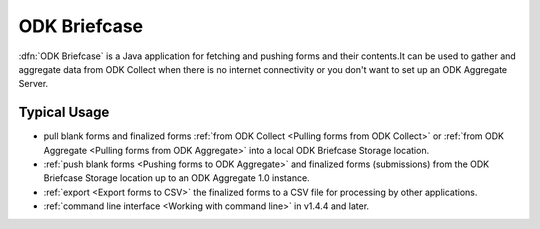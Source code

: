 ******************************
ODK Briefcase
******************************

:dfn:`ODK Briefcase` is a Java application for fetching and pushing forms and their contents.It can be used to gather and aggregate data from ODK Collect when there is no internet connectivity or you don't want to set up an ODK Aggregate Server.

Typical Usage
--------------

- pull blank forms and finalized forms :ref:`from ODK Collect <Pulling forms from ODK Collect>` or :ref:`from ODK Aggregate <Pulling forms from ODK Aggregate>` into a local ODK Briefcase Storage location.
- :ref:`push blank forms <Pushing forms to ODK Aggregate>` and finalized forms (submissions) from the ODK Briefcase Storage location up to an ODK Aggregate 1.0 instance.
- :ref:`export <Export forms to CSV>` the finalized forms to a CSV file for processing by other applications.
- :ref:`command line interface <Working with command line>` in v1.4.4 and later.
